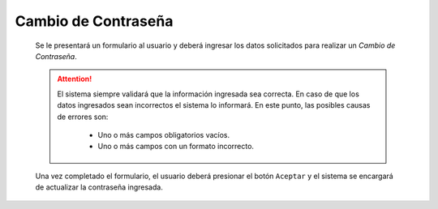 Cambio de Contraseña
====================

  Se le presentará un formulario al usuario y deberá ingresar los datos solicitados para realizar un *Cambio de Contraseña*.

  .. image:: _static/cambio_ctr.png
    :align: center

  .. ATTENTION::
      El sistema siempre validará que la información ingresada sea correcta. En caso de que los datos ingresados sean incorrectos el sistema lo informará.
      En este punto, las posibles causas de errores son:

          - Uno o más campos obligatorios vacíos.
          - Uno o más campos con un formato incorrecto.

  Una vez completado el formulario, el usuario deberá presionar el botón ``Aceptar`` y el sistema se encargará de actualizar la contraseña ingresada.
